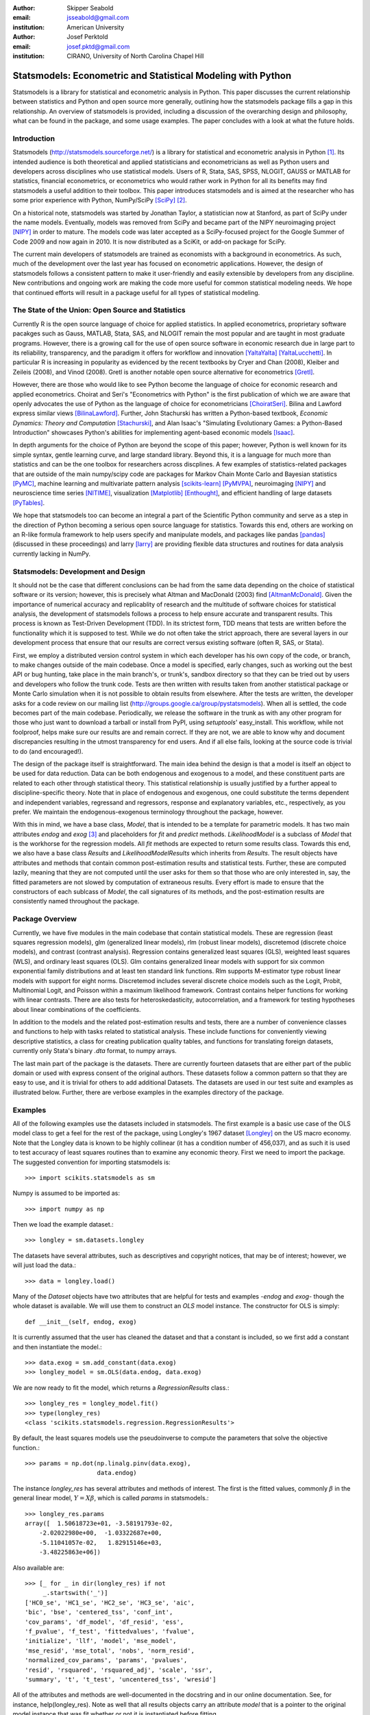:author: Skipper Seabold
:email: jsseabold@gmail.com
:institution: American University

:author: Josef Perktold
:email: josef.pktd@gmail.com
:institution: CIRANO, University of North Carolina Chapel Hill

=============================================================
Statsmodels: Econometric and Statistical Modeling with Python
=============================================================

.. class:: abstract

    Statsmodels is a library for statistical and econometric analysis in
    Python. This paper discusses the current relationship between
    statistics and Python and open source more generally, outlining how the
    statsmodels package fills a gap in this relationship.  An overview of
    statsmodels is provided, including a discussion of the overarching design
    and philosophy, what can be found in the package, and some usage examples.
    The paper concludes with a look at what the future holds.


Introduction
------------

Statsmodels (http://statsmodels.sourceforge.net/) is a library for statistical 
and econometric analysis in Python [1]_.  Its intended audience is both theoretical 
and applied statisticians and econometricians as well as Python users and 
developers across disciplines who use statistical models. Users of R, Stata, 
SAS, SPSS, NLOGIT, GAUSS or MATLAB for statistics, financial econometrics, or 
econometrics who would rather work in Python for all its benefits may find 
statsmodels a useful addition to their toolbox.  This paper introduces 
statsmodels and is aimed at the researcher who has some prior experience with 
Python, NumPy/SciPy [SciPy]_ [2]_.

On a historical note, statsmodels was started by Jonathan Taylor, a statistician 
now at Stanford, as part of SciPy under the name models.  Eventually, models 
was removed from SciPy and became part of the NIPY neuroimaging project [NIPY]_ 
in order to mature.  The models code was later accepted as a SciPy-focused 
project for the Google Summer of Code 2009 and now again in 2010.  It is now 
distributed as a SciKit, or add-on package for SciPy.

The current main developers of statsmodels are trained as economists with a 
background in econometrics.  As such, much of the development over the last year 
has focused on econometric applications.  However, the design of statsmodels 
follows a consistent pattern to make it user-friendly and easily extensible by 
developers from any discipline.  New contributions and ongoing work are making 
the code more useful for common statistical modeling needs. We hope that 
continued efforts will result in a package useful for all types of statistical 
modeling.


The State of the Union: Open Source and Statistics
--------------------------------------------------

Currently R is the open source language of choice for applied statistics.  In
applied econometrics, proprietary software pacakges such as Gauss, MATLAB, 
Stata, SAS, and NLOGIT remain the most popular and are taught in most graduate 
programs. However, there is a growing call for the use of open source software 
in economic research due in large part to its reliability, transparency, and the
paradigm it offers for workflow and innovation [YaltaYalta]_ [YaltaLucchetti]_.  In particular R is increasing in popularity as evidenced by the recent 
textbooks by Cryer and Chan (2008), Kleiber and Zeileis (2008), and Vinod 
(2008).  Gretl is another notable open source alternative for econometrics 
[Gretl]_.

However, there are those who would like to see Python become the language of 
choice for economic research and applied econometrics.  Choirat and Seri's 
"Econometrics with Python" is the first publication of which we are aware
that openly advocates the use of Python as the language of choice for 
econometricians [ChoiratSeri]_.  Bilina and Lawford express similar views 
[BilinaLawford]_.  Further, John Stachurski has written a Python-based textbook,
*Economic Dynamics: Theory and Computation* [Stachurski]_, and Alan Isaac's 
"Simulating Evolutionary Games: a Python-Based Introduction" showcases Python's 
abilities for implementing agent-based economic models [Isaac]_.

In depth arguments for the choice of Python are beyond the scope of this paper; 
however, Python is well known for its simple syntax, gentle learning curve, and 
large standard library.  Beyond this, it is a language for much more than 
statistics and can be the one toolbox for researchers across discplines.  A few
examples of statistics-related packages that are outside of the main 
numpy/scipy code are packages for Markov Chain Monte Carlo and Bayesian 
statistics [PyMC]_, machine learning and multivariate pattern analysis 
[scikits-learn]_ [PyMVPA]_, neuroimaging [NIPY]_ and neuroscience time series 
[NITIME]_, visualization [Matplotlib]_ [Enthought]_, and efficient handling of 
large datasets [PyTables]_.

We hope that statsmodels too can become an integral a part of the Scientific 
Python community and serve as a step in the direction of Python becoming a 
serious open source language for statistics.  Towards this end, others are 
working on an R-like formula framework to help users specify and manipulate 
models, and packages like pandas [pandas]_ (discussed in these proceedings) and 
larry [larry]_ are providing flexible data structures and routines for data 
analysis currently lacking in NumPy.


Statsmodels: Development and Design
-----------------------------------

It should not be the case that different conclusions can be had from the same 
data depending on the choice of statistical software or its version; however, 
this is precisely what Altman and MacDonald (2003) find [AltmanMcDonald]_.  
Given the importance of numerical accuracy and replicablity of research and the 
multitude of software choices for statistical analysis, the development of 
statsmodels follows a process to help ensure accurate and transparent results.  
This process is known as Test-Driven Development (TDD).  In its strictest form, 
TDD means that tests are written before the functionality which it is supposed
to test.  While we do not often take the strict approach, there are several 
layers in our development process that ensure that our results are correct 
versus existing software (often R, SAS, or Stata).

First, we employ a distributed version control system in which each developer 
has his own copy of the code, or branch, to make changes outside of the main 
codebase.  Once a model is specified, early changes, such as working out the 
best API or bug hunting, take place in the main branch's, or trunk's, sandbox 
directory so that they can be tried out by users and developers who follow the 
trunk code.  Tests are then written with results taken from another statistical 
package or Monte Carlo simulation when it is not possible to obtain results from
elsewhere.  After the tests are written, the developer asks for a code review 
on our mailing list (http://groups.google.ca/group/pystatsmodels).  When all is
settled, the code becomes part of the main codebase.  Periodically, we release 
the software in the trunk as with any other program for those who just want to 
download a tarball or install from PyPI, using *setuptools*' easy_install.  
This workflow, while not foolproof, helps make sure our results are and remain 
correct.  If they are not, we are able to know why and document discrepancies 
resulting in the utmost transparency for end users.  And if all else fails, 
looking at the source code is trivial to do (and encouraged!).

The design of the package itself is straightforward.  The main idea behind the 
design is that a model is itself an object to be used for data reduction.  Data 
can be both endogenous and exogenous to a model, and these constituent parts 
are related to each other through statistical theory.  This statistical 
relationship is usually justified by a further appeal to discipline-specific 
theory.  Note that in place of endogenous and exogenous, one could substitute 
the terms dependent and independent variables, regressand and regressors, 
response and explanatory variables, etc., respectively, as you prefer.  We 
maintain the endogenous-exogenous terminology throughout the package, however.
 
With this in mind, we have a base class, *Model*, that is intended to be a 
template for parametric models.  It has two main attributes *endog* and *exog*
[3]_ and placeholders for *fit* and *predict* methods.  *LikelihoodModel* 
is a subclass of *Model* that is the workhorse for the regression models.  All 
*fit* methods are expected to return some results class.  Towards this end, we 
also have a base class *Results* and *LikelihoodModelResults* which inherits 
from *Results*.  The result objects have attributes and methods that contain 
common post-estimation results and statistical tests.  Further, these are 
computed lazily, meaning that they are not computed until the user asks for 
them so that those who are only interested in, say, the fitted parameters are 
not slowed by computation of extraneous results.  Every effort is made to 
ensure that the constructors of each sublcass of *Model*, the call signatures of
its methods, and the post-estimation results are consistently named throughout 
the package.


Package Overview
----------------

Currently, we have five modules in the main codebase that contain statistical 
models.  These are regression (least squares regression models), glm 
(generalized linear models), rlm (robust linear models), discretemod (discrete 
choice models), and contrast (contrast analysis).  Regression contains 
generalized least squares (GLS), weighted least squares (WLS), and ordinary 
least squares (OLS).  Glm contains generalized linear models with support for 
six common exponential family distributions and at least ten standard link 
functions.  Rlm supports M-estimator type robust linear models with support for
eight norms.  Discretemod includes several discrete choice models such as the 
Logit, Probit, Multinomial Logit, and Poisson within a maximum likelihood 
framework. Contrast contains helper functions for working with linear contrasts. There are also tests for heteroskedasticity, autocorrelation, and a framework 
for testing hypotheses about linear combinations of the coefficients.

In addition to the models and the related post-estimation results and tests, 
there are a number of convenience classes and functions to help with tasks 
related to statistical analysis.  These include functions for conveniently 
viewing descriptive statistics, a class for creating publication quality tables,
and functions for translating foreign datasets, currently only Stata's binary 
*.dta* format, to numpy arrays. 

The last main part of the package is the datasets.  There are currently fourteen
datasets that are either part of the public domain or used with express 
consent of the original authors.  These datasets follow a common pattern so 
that they are easy to use, and it is trivial for others to add additional 
Datasets.  The datasets are used in our test suite and examples as illustrated 
below.  Further, there are verbose examples in the examples directory of the 
package.


Examples
--------

All of the following examples use the datasets included in statsmodels.  The 
first example is a basic use case of the OLS model class to get a feel for the
rest of the package, using Longley's 1967 dataset [Longley]_ on the US 
macro economy.  Note that the Longley data is known to be highly collinear (it 
has a condition number of 456,037), and as such it is used to test accuracy
of least squares routines than to examine any economic theory.  First we need 
to import the package.  The suggested convention for importing statsmodels is:: 

    >>> import scikits.statsmodels as sm

Numpy is assumed to be imported as::

    >>> import numpy as np
    
Then we load the example dataset.::

    >>> longley = sm.datasets.longley

The datasets have several attributes, such as descriptives and copyright 
notices, that may be of interest; however, we will just load the data.::

    >>> data = longley.load()

Many of the *Dataset* objects have two attributes that are helpful for tests 
and examples -*endog* and *exog*- though the whole dataset is available.  We 
will use them to construct an *OLS* model instance.  The constructor for OLS is 
simply::

    def __init__(self, endog, exog)

It is currently assumed that the user has cleaned the dataset and that a 
constant is included, so we first add a constant and then instantiate the 
model.::

    >>> data.exog = sm.add_constant(data.exog)
    >>> longley_model = sm.OLS(data.endog, data.exog)

We are now ready to fit the model, which returns a *RegressionResults* class.::

    >>> longley_res = longley_model.fit()
    >>> type(longley_res)
    <class 'scikits.statsmodels.regression.RegressionResults'>

By default, the least squares models use the pseudoinverse to compute the 
parameters that solve the objective function.::

    >>> params = np.dot(np.linalg.pinv(data.exog),
                        data.endog)

The instance *longley_res* has several attributes and methods of interest.  The 
first is the fitted values, commonly :math:`\beta` in the general linear 
model, :math:`Y=X\beta`, which is called *params* in statsmodels.::

    >>> longley_res.params
    array([  1.50618723e+01, -3.58191793e-02,  
        -2.02022980e+00,  -1.03322687e+00,  
        -5.11041057e-02,   1.82915146e+03,
        -3.48225863e+06])

Also available are::

    >>> [_ for _ in dir(longley_res) if not 
         _.startswith('_')]
    ['HC0_se', 'HC1_se', 'HC2_se', 'HC3_se', 'aic', 
    'bic', 'bse', 'centered_tss', 'conf_int', 
    'cov_params', 'df_model', 'df_resid', 'ess', 
    'f_pvalue', 'f_test', 'fittedvalues', 'fvalue', 
    'initialize', 'llf', 'model', 'mse_model', 
    'mse_resid', 'mse_total', 'nobs', 'norm_resid', 
    'normalized_cov_params', 'params', 'pvalues', 
    'resid', 'rsquared', 'rsquared_adj', 'scale', 'ssr', 
    'summary', 't', 't_test', 'uncentered_tss', 'wresid']

All of the attributes and methods are well-documented in the docstring and in 
our online documentation.  See, for instance, help(longley_res).  Note as well 
that all results objects carry an attribute *model* that is a pointer to the 
original model instance that was fit whether or not it is instantiated before 
fitting.

Our second example borrows from Jeff Gill's *Generalized Linear Models:
A Unified Approach* [Gill]_.  We fit a Generalized Linear Model where the 
endogenous variable has a binomial distribution, since the syntax differs 
somewhat from the other models.  Gill's data comes from the 1998 STAR program 
in California, assessing education policy and outcomes.  The endogenous variable 
here has two columns.  The first specifies the number of students above the 
national median score for the math section of the test per school district.  The 
second column specifies the number of students below the median.  That is, 
*endog* is (number of sucesses, number of failures).  The explanatory 
variables for each district are measures such as the percentage of low income 
families, the percentage of minority students and teachers, the median teacher 
salary, the mean years of teacher experience, per-pupil expenditures, the pupil
-teacher ratio, the percentage of student taking college credit courses, the 
percentage of charter schools, the percent of schools open year round, and 
various interaction terms.  The model can be fit as follows::

    >>> data = sm.datasets.star98.load()
    >>> data.exog = sm.add_constant(data.exog)
    >>> glm_bin = sm.GLM(data.endog, data.exog, 
                         family=sm.families.Binomial())

Note that you must specify the distribution family of the endogenous variable.
The available families in *scikits.statsmodels.families* are *Binomial*, 
*Gamma*, *Gaussian*, *InverseGaussian*, *NegativeBinomial*, and *Poisson*.

The above examples also uses the default canonical logit link for the Binomial 
family, though to be explicit we could do the following::

    >>> links = sm.families.links
    >>> glm_bin = sm.GLM(data.endog, data.exog,
            family=sm.families.Binomial(link=
            links.logit))

We fit the model using iteratively reweighted least squares, but we must
first specify the number of trials for the endogenous variable for the Binomial 
model with the endogenous variable given as (success, failure).::

    >>> trials = data.endog.sum(axis=1)
    >>> bin_results = glm_bin.fit(data_weights=trials)
    >>> bin_results.params
    array([ -1.68150366e-02,   9.92547661e-03,  
        -1.87242148e-02,  -1.42385609e-02,
         2.54487173e-01,   2.40693664e-01,
         8.04086739e-02,  -1.95216050e+00,
        -3.34086475e-01,  -1.69022168e-01,
         4.91670212e-03,  -3.57996435e-03,
        -1.40765648e-02,  -4.00499176e-03,
        -3.90639579e-03,   9.17143006e-02,
         4.89898381e-02,   8.04073890e-03,
         2.22009503e-04,  -2.24924861e-03,   
         2.95887793e+00])

Since we have fit a GLM with interactions, we might be interested in comparing 
interquartile differences of the response between groups.  For instance, the 
interquartile difference between the percentage of low income households per 
school district while holding the other variables constant at their mean is::

    >>> means = data.exog.mean(axis=0) # overall means
    >>> means25 = means.copy() # copy means
    >>> means75 = means.copy()

We can now replace the first column, the percentage of low income households,
with the value at the first quartile using scipy.stats and likewise for the 
75th percentile.::

    >>> from scipy.stats import scoreatpercentile as sap
    >>> means25[0] = sap(data.exog[:,0], 25)
    >>> means75[0] = sap(data.exog[:,0], 75)

And compute the fitted values, which are the inverse of the link function at the 
linear predicted values.::

    >>> lin_resp25 = glm_bin.predict(means25)
    >>> lin_resp75 = glm_bin.predict(means75)

Therefore the percentage difference in scores on the standardized math tests for 
school districts in the 75th percentile of low income households versus the 25th 
percentile is::

    >>> print "%4.2f percent" % ((lin_resp75-
                                  lin_resp25)*100)
    -11.88 percent

The next example concerns the testing of joint hypotheses on coefficients and is
inspired by a similar example in Bill Greene's *Econometric Analysis* [Greene]_.
Consider a simple static investment function for a macro economy

.. math::
   :label: eq1

   \ln{I_{t}}=\beta_{1}+\beta_{2}\ln Y_{t}+\beta_{3}i_{t}+\beta_{4}\Delta p_{t}+\beta_{5}t+\epsilon_{t}

In this example, (log) investment, :math:`I_{t}` is a function of the interest 
rate, :math:`i_{t}`, inflation, :math:`\Delta p_{t}`, (log) real GDP, 
:math:`Y_{t}`, and possibly follows a linear time trend, :math:`t`.  Economic
theory suggests that the following model may instead be correct

.. math::
   :label: eq2

   \ln I_{t}=\beta_{1}+\ln Y_{t}+\beta_{3}\left(i_{t}-\Delta p_{t}\right)+\epsilon_{t}

In terms of the (:ref:`eq1`) this implies that :math:`\beta_{3}+\beta_{4}=0`,
:math:`\beta_{2}=1`, and :math:`\beta_{5}=0`.  This can be implemented in 
statsmodels using the *macrodata* dataset. Assume that *endog* and *exog* are 
given as in (:ref:`eq1`)::
  
    >>> inv_model = sm.OLS(endog, exog).fit()

Now we need to make linear restrictions in the form of :math:`R\beta=q`::

    >>> R = [[0,1,0,0,0],[0,0,1,1,0],[0,0,0,0,1]]
    >>> q = [1,0,0]

:math:`R\beta=q` implies the hypotheses outlined above.  We can test the
joint hypothesis using an F test, which returns a *ContrastResults* class::

    >>> Ftest = inv_model.f_test(R,q)
    >>> print Ftest
    <F test: F=array([[ 194.4428894]]), 
    p=[[  1.27044954e-58]], df_denom=197, df_num=3>

Assuming that we have a correctly specified model, given the high value of the
F statistic the probability that our joint null hypothesis is true is 
essentially zero.

As a final example we will demonstrate how the `SimpleTable` class can be used 
to generate tables.  SimpleTable is also currently used to generate our 
regression results summary.  Continuing the example above, one could do::

    >>> print inv_model.summary(yname="lninv", 
                xname=["const","lnY","i","dP","t"])
       
To build a table, you could the following::

    >>> gdpmean = data.data['realgdp'].mean()
    >>> invmean = data.data['realinv'].mean()
    >>> gdpstd = data.data['realgdp'].std()
    >>> invstd = data.data['realinv'].std()
    >>> mydata = [[gdpmean, gdpstd],[invmean, 
            invstd]]
    >>> myheaders = ["Mean", "Std Dev."]
    >>> mystubs = ["Real GDP", "Real Investment"]
    >>> tbl = sm.iolib.SimpleTable(mydata, 
            myheaders, mystubs, title = 
            "US Macro Data", data_fmts=['%4.2f'])
    >>> print tbl
             US Macro Data               
    ================================
                      Mean  Std Dev.
    --------------------------------
    Real GDP        7221.17 3207.03 
    Real Investment 1012.86  583.66 
    --------------------------------


LaTeX output can be had doing something along the lines of::

    >>> fh = open('./tmp.tex', 'w')
    >>> fh.write(tbl.as_latex_tabular())
    >>> fh.close()

While not all of the functionality of statsmodels is covered in the above,
we hope it offers a good overview of the basic usage from model to model.  
Anything not touched on is available in our documentation and examples.


Conclusion and Outlook
----------------------

Statsmodels is very much still a work in progress, and perhaps the most 
exciting part of the project is what is to come.  We currently have a good deal
of code in our sandbox that is being cleaned up, tested, and pushed into the 
main codebase as part of the Google Summer of Code 2010.  This includes models 
for time-series analysis, kernel density estimators and nonparametric 
regression, panel or longitudinal data models, systems of equation models, and 
information theory and maximum entropy models.

We hope that the above discussion gives some idea of the appoach taken by 
the project and provides a good overview of what is currently offered.  We 
invite  feedback, discussion, or contributions of any level.  If you would like 
to get involved, please join us on our mailing list available at 
http://groups.google.com/group/pystatsmodels or on the scipy-user list.  If you 
would like to follow along with the latest development, the project blog is 
http://scipystats.blogspots.com and look for release announcements on the 
scipy-user list.

All in all, we believe that the future for Python and statistics looks bright.


Acknowledgements
----------------

In addition to the authors of this paper, many others have contributed to the 
codebase.  Thanks are due to Jonathan Taylor and contributors to the models 
code while it was in SciPy and NIPY.  Thanks also go to those who have 
provided code, constructive comments, and discussion on the mailing lists.

.. [1] The examples reflect the state of the code at the time of writing.
       The main model API is relatively stable; however, recent refactoring
       has changed the organization fo the code. See online documentation 
       for the current usage.

.. [2] Users who wish to learn more about NumPy can do so at 
        http://www.scipy.org/Tentative_NumPy_Tutorial, 
        http://www.scipy.org/Numpy_Example_List, or 
        http://mentat.za.net/numpy/intro/intro.html.  For those coming from R or
        MATLAB, you might find the following helpful: 
        http://mathesaurus.sourceforge.net/ and 
        http://www.scipy.org/NumPy_for_Matlab_Users

.. [3] The `exog` attribute is actually optional, given that we are developing
       support for (vector) autoregressive processes in which all variables 
       could at times be thought of as "endogenous".

References
----------

.. [AltmanMcDonald] M. Altman and M.P. McDonald.  2003. "Replication with 
                    Attention to Numerical Accuracy."  *Political Analysis*,
                    11.3, 302-7.

.. [BilinaLawford] R. Bilina and S. Lawford.  July 4, 2009. *Python for Unified 
                Research in Econometrics and Statistics*, July 4, 2009.  
                Available at SSRN: http://ssrn.com/abstract=1429822

.. [ChoiratSeri] C. Choirat and R. Seri.  2009.  "Econometrics with Python."
                    *Journal of Applied Econometrics*, 24.4, 698-704.  

.. [CryerChan] J.D. Cryer and K.S. Chan. 2008. *Time Series Analysis: with 
                Applications in R*, Springer.

.. [Enthought] Enthought Tool Suite.  Available at http://code.enthought.com/.

.. [Gill] J. Gill.  2001.  *Generalized Linear Models: A Unified Approach*.
          Sage Publications.

.. [Greene] W. H. Greene.  2003.  *Econometric Analysis* 5th ed.  
            Prentice Hall.

.. [Gretl] Gnu Regression, Econometrics, and Time-series Library: gretl.
            Available at http://gretl.sourceforge.net/.

.. [Isaac] A.G. Isaac.  2008.  "Simulating Evolutionary Games: a Python-
           Based Introduction."  *Journal of Artificial Societies and Social
           Simulation*.  11.3.8.  Available at 
           http://jasss.soc.surrey.ac.uk/11/3/8.html

.. [KleiberZeileis] C. Kleiber and A. Zeileis. 2008.  *Applied Econometrics
                    with R*, Springer.

.. [Longley] J.W. Longley.  1967.  "An Appraisal of Least Squares Programs for
             the Electronic Computer from the Point of View of the User."  
             *Journal of the American Statistical Association*, 62.319, 819-41.

.. [Matplotlib] J. Hunter, *et al.*  Matplotlib.  Available at 
                http://matplotlib.sourceforge.net/index.html.

.. [larry] K.W. Goodman.  Larry: Labeled Arrays in Python.  Available at 
           http://larry.sourceforge.net/.

.. [NIPY] NIPY: Neuroimaging in Python.  Available at http://nipy.org.

.. [NITIME] Nitime: time-series analysis for neuroscience. Available at 
            http://nipy.org/nitime

.. [pandas] W. McKinney.  Pandas: A Python Data Analysis Library.  Available 
            at http://pandas.sourceforge.net/.

.. [PyMC] C. Fonnesbeck, D. Huard, and A. Patil,  PyMC: Pythonic Markov chain
          Monte Carlo.  Available at http://code.google.com/p/pymc/

.. [PyMVPA] M. Hanke, *et. al.*  PyMVPA: Multivariate Pattern Analysis in Python.
            Available at http://www.pymvpa.org/.

.. [PyTables] F. Alted, I. Vilata, *et al.*  PyTables: Hierarchical Datasets
               in Python.  Available at http://www.pytables.org.

.. [scikits-learn] Pedregosa, F. *et al.* ``scikits.learn``: machine learning
                   in Python. Available at
                   http://scikits-learn.sourceforge.net.

.. [SciPy] T. Oliphant, *et al.*  SciPy.  Available at 
           http://www.scipy.org.

.. [Stachurski] J. Stachurski. 2009. *Economic Dynamics: Theory and Computation*.
                MIT Press.

.. [Vinod] H.D. Vinod.  2008.  *Hands-on Intermediate Econometrics Using R*,
           World Scientific Publishing.

.. [YaltaLucchetti] A.T. Yalta and R. Lucchetti. 2008. "The GNU/Linux Platform 
                    and Freedom Respecting Software for Economists."  *Journal of
                    Applied Econometrics*, 23.3, 279-86.

.. [YaltaYalta] A.T. Yalta and A.Y. Yalta. 2010. *Should Economists Use Open 
                Source Software for Doing Research*. Computational Economics, 
                35, 371-94.


